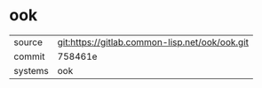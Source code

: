 * ook



|---------+------------------------------------------------|
| source  | git:https://gitlab.common-lisp.net/ook/ook.git |
| commit  | 758461e                                        |
| systems | ook                                            |
|---------+------------------------------------------------|
